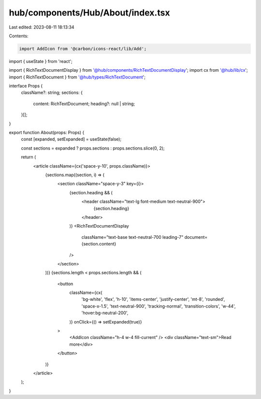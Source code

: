 hub/components/Hub/About/index.tsx
==================================

Last edited: 2023-08-11 18:13:34

Contents:

.. code-block:: tsx

    import AddIcon from '@carbon/icons-react/lib/Add';
import { useState } from 'react';

import { RichTextDocumentDisplay } from '@hub/components/RichTextDocumentDisplay';
import cx from '@hub/lib/cx';
import { RichTextDocument } from '@hub/types/RichTextDocument';

interface Props {
  className?: string;
  sections: {
    content: RichTextDocument;
    heading?: null | string;
  }[];
}

export function About(props: Props) {
  const [expanded, setExpanded] = useState(false);

  const sections = expanded ? props.sections : props.sections.slice(0, 2);

  return (
    <article className={cx('space-y-10', props.className)}>
      {sections.map((section, i) => (
        <section className="space-y-3" key={i}>
          {section.heading && (
            <header className="text-lg font-medium text-neutral-900">
              {section.heading}
            </header>
          )}
          <RichTextDocumentDisplay
            className="text-base text-neutral-700 leading-7"
            document={section.content}
          />
        </section>
      ))}
      {sections.length < props.sections.length && (
        <button
          className={cx(
            'bg-white',
            'flex',
            'h-10',
            'items-center',
            'justify-center',
            'mt-8',
            'rounded',
            'space-x-1.5',
            'text-neutral-900',
            'tracking-normal',
            'transition-colors',
            'w-44',
            'hover:bg-neutral-200',
          )}
          onClick={() => setExpanded(true)}
        >
          <AddIcon className="h-4 w-4 fill-current" />
          <div className="text-sm">Read more</div>
        </button>
      )}
    </article>
  );
}



